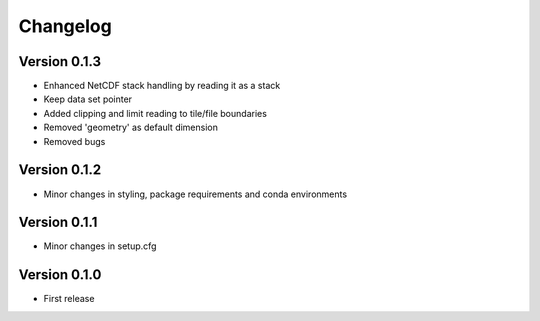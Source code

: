=========
Changelog
=========

Version 0.1.3
=============

- Enhanced NetCDF stack handling by reading it as a stack
- Keep data set pointer
- Added clipping and limit reading to tile/file boundaries
- Removed 'geometry' as default dimension
- Removed bugs

Version 0.1.2
=============

- Minor changes in styling, package requirements and conda environments

Version 0.1.1
=============

- Minor changes in setup.cfg

Version 0.1.0
=============

- First release
